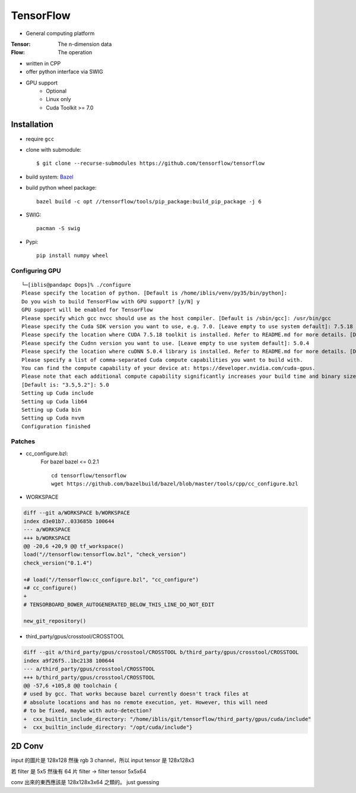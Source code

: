 TensorFlow
===============================================================================

.. highlight:: shell

- General computing platform

:Tensor: The n-dimension data
:Flow: The operation

- written in CPP
- offer python interface via SWIG
- GPU support
    - Optional
    - Linux only
    - Cuda Toolkit >= 7.0


Installation
----------------------------------------------------------------------

- require ``gcc``

- clone with submodule::

    $ git clone --recurse-submodules https://github.com/tensorflow/tensorflow

- build system: `Bazel <http://bazel.io/>`_
- build python wheel package::

    bazel build -c opt //tensorflow/tools/pip_package:build_pip_package -j 6

- SWIG::

    pacman -S swig

- Pypi::

    pip install numpy wheel


Configuring GPU
++++++++++++++++++++++++++++++++++++++++++++++++++++++++++++

::

    └─[iblis@pandapc Oops]% ./configure
    Please specify the location of python. [Default is /home/iblis/venv/py35/bin/python]:
    Do you wish to build TensorFlow with GPU support? [y/N] y
    GPU support will be enabled for TensorFlow
    Please specify which gcc nvcc should use as the host compiler. [Default is /sbin/gcc]: /usr/bin/gcc
    Please specify the Cuda SDK version you want to use, e.g. 7.0. [Leave empty to use system default]: 7.5.18
    Please specify the location where CUDA 7.5.18 toolkit is installed. Refer to README.md for more details. [Default is /usr/local/cuda]: /opt/cuda
    Please specify the Cudnn version you want to use. [Leave empty to use system default]: 5.0.4
    Please specify the location where cuDNN 5.0.4 library is installed. Refer to README.md for more details. [Default is /opt/cuda]:
    Please specify a list of comma-separated Cuda compute capabilities you want to build with.
    You can find the compute capability of your device at: https://developer.nvidia.com/cuda-gpus.
    Please note that each additional compute capability significantly increases your build time and binary size.
    [Default is: "3.5,5.2"]: 5.0
    Setting up Cuda include
    Setting up Cuda lib64
    Setting up Cuda bin
    Setting up Cuda nvvm
    Configuration finished


Patches
++++++++++++++++++++++++++++++++++++++++++++++++++++++++++++

- cc_configure.bzl:
    For bazel bazel <= 0.2.1
    ::
        cd tensorflow/tensorflow
        wget https://github.com/bazelbuild/bazel/blob/master/tools/cpp/cc_configure.bzl


- WORKSPACE
.. code-block:: diff

    diff --git a/WORKSPACE b/WORKSPACE
    index d3e01b7..033685b 100644
    --- a/WORKSPACE
    +++ b/WORKSPACE
    @@ -20,6 +20,9 @@ tf_workspace()
    load("//tensorflow:tensorflow.bzl", "check_version")
    check_version("0.1.4")

    +# load("//tensorflow:cc_configure.bzl", "cc_configure")
    +# cc_configure()
    +
    # TENSORBOARD_BOWER_AUTOGENERATED_BELOW_THIS_LINE_DO_NOT_EDIT

    new_git_repository()

- third_party/gpus/crosstool/CROSSTOOL
.. code-block:: diff

    diff --git a/third_party/gpus/crosstool/CROSSTOOL b/third_party/gpus/crosstool/CROSSTOOL
    index a9f26f5..1bc2138 100644
    --- a/third_party/gpus/crosstool/CROSSTOOL
    +++ b/third_party/gpus/crosstool/CROSSTOOL
    @@ -57,6 +105,8 @@ toolchain {
    # used by gcc. That works because bazel currently doesn't track files at
    # absolute locations and has no remote execution, yet. However, this will need
    # to be fixed, maybe with auto-detection?
    +  cxx_builtin_include_directory: "/home/iblis/git/tensorflow/third_party/gpus/cuda/include"
    +  cxx_builtin_include_directory: "/opt/cuda/include"}


2D Conv
----------------------------------------------------------------------

input 的圖片是 128x128 然後 rgb 3 channel，所以 input tensor 是 128x128x3

若 filter 是 5x5 然後有 64 片 filter -> filter tensor 5x5x64

conv 出來的東西應該是 128x128x3x64 之類的。 just guessing
